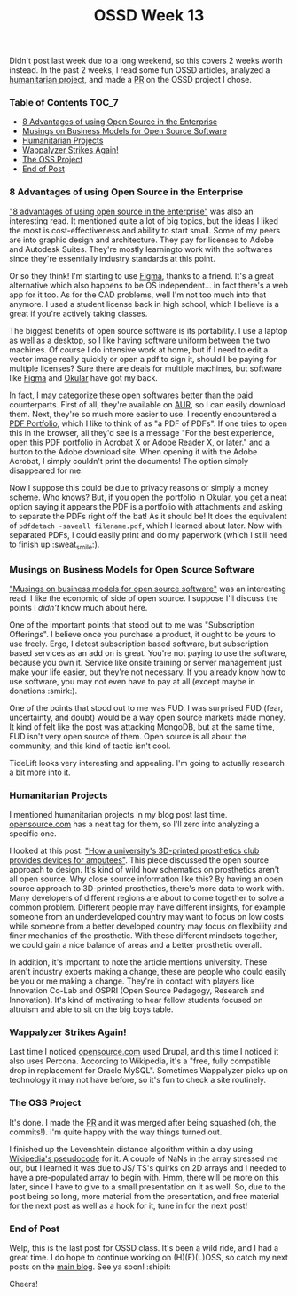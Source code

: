 #+TITLE: OSSD Week 13
#+layout: post
#+categories: ossd-class hfloss
#+liquid: enabled
#+feature_image: https://images.unsplash.com/photo-1514625796505-dba9ebaf5816?ixlib=rb-1.2.1&ixid=eyJhcHBfaWQiOjEyMDd9&auto=format&fit=crop&w=1349&q=80
#+comments: true

Didn't post last week due to a long weekend, so this covers 2 weeks worth instead. In the past 2 weeks, I read some fun OSSD articles, analyzed a [[https://opensource.com/life/15/8/weekly-open-source-news-august-7][humanitarian project]], and made a [[https://github.com/the-programmers-hangout/website/pull/189][PR]] on the OSSD project I chose.

*** Table of Contents :TOC_7:
    - [[#8-advantages-of-using-open-source-in-the-enterprise][8 Advantages of using Open Source in the Enterprise]]
    - [[#musings-on-business-models-for-open-source-software][Musings on Business Models for Open Source Software]]
    - [[#humanitarian-projects][Humanitarian Projects]]
    - [[#wappalyzer-strikes-again][Wappalyzer Strikes Again!]]
    - [[#the-oss-project][The OSS Project]]
    - [[#end-of-post][End of Post]]

*** 8 Advantages of using Open Source in the Enterprise
 [[https://enterprisersproject.com/article/2015/1/top-advantages-open-source-offers-over-proprietary-solutions]["8 advantages of using open source in the enterprise"]] was also an interesting read. It mentioned quite a lot of big topics, but the ideas I liked the most is cost-effectiveness and ability to start small. Some of my peers are into graphic design and architecture. They pay for licenses to Adobe and Autodesk Suites. They're mostly learningto work with the softwares since they're essentially industry standards at this point.

Or so they think! I'm starting to use [[https://www.figma.com/][Figma]], thanks to a friend. It's a great alternative which also happens to be OS independent... in fact there's a web app for it too. As for the CAD problems, well I'm not too much into that anymore. I used a student license back in high school, which I believe is a great if you're actively taking classes.

The biggest benefits of open source software is its portability. I use a laptop as well as a desktop, so I like having software uniform between the two machines. Of course I do intensive work at home, but if I need to edit a vector image really quickly or open a pdf to sign it, should I be paying for multiple licenses? Sure there are deals for multiple machines, but software like [[https://www.figma.com/][Figma]] and [[https://okular.kde.org/][Okular]] have got my back.

In fact, I may categorize these open softwares better than the paid counterparts. First of all, they're available on [[https://aur.archlinux.org/][AUR]], so I can easily download them. Next, they're so much more easier to use. I recently encountered a [[https://helpx.adobe.com/acrobat/using/overview-pdf-portfolios.html][PDF Portfolio]], which I like to think of as "a PDF of PDFs". If one tries to open this in the browser, all they'd see is a message "For the best experience, open this PDF portfolio in Acrobat X or Adobe Reader X, or later." and a button to the Adobe download site. When opening it with the Adobe Acrobat, I simply couldn't print the documents! The option simply disappeared for me.

Now I suppose this could be due to privacy reasons or simply a money scheme. Who knows? But, if you open the portfolio in Okular, you get a neat option saying it appears the PDF is a portfolio with attachments and asking to separate the PDFs right off the bat! As it should be! It does the equivalent of =pdfdetach -saveall filename.pdf=, which I learned about later. Now with separated PDFs, I could easily print and do my paperwork (which I still need to finish up :sweat_smile:).

*** Musings on Business Models for Open Source Software
[[https://spot.livejournal.com/327801.html]["Musings on business models for open source software"]] was an interesting read. I like the economic of side of open source. I suppose I'll discuss the points I /didn't/ know much about here.

One of the important points that stood out to me was "Subscription Offerings". I believe once you purchase a product, it ought to be yours to use freely. Ergo, I detest subscription based software, but subscription based services as an add on is great. You're not paying to use the software, because you own it. Service like onsite training or server management just make your life easier, but they're not necessary. If you already know how to use software, you may not even have to pay at all (except maybe in donations :smirk:).

One of the points that stood out to me was FUD. I was surprised FUD (fear, uncertainty, and doubt) would be a way open source markets made money. It kind of felt like the post was attacking MongoDB, but at the same time, FUD isn't very open source of them. Open source is all about the community, and this kind of tactic isn't cool.

TideLift looks very interesting and appealing. I'm going to actually research a bit more into it.

*** Humanitarian Projects
I mentioned humanitarian projects in my blog post last time. [[https://opensource.com/tags/humanitarian][opensource.com]] has a neat tag for them, so I'll zero into analyzing a specific one.

I looked at this post: [[https://opensource.com/article/17/10/enable-update]["How a university's 3D-printed prosthetics club provides devices for amputees"]]. This piece discussed the open source approach to design. It's kind of wild how schematics on prosthetics aren't all open source. Why close source information like this? By having an open source approach to 3D-printed prosthetics, there's more data to work with. Many developers of different regions are about to come together to solve a common problem. Different people may have different insights, for example someone from an underdeveloped country may want to focus on low costs while someone from a better developed country may focus on flexibility and finer mechanics of the prosthetic. With these different mindsets together, we could gain a nice balance of areas and a better prosthetic overall.

In addition, it's important to note the article mentions university. These aren't industry experts making a change, these are people who could easily be you or me making a change. They're in contact with players like Innovation Co-Lab and OSPRI (Open Source Pedagogy, Research and Innovation). It's kind of motivating to hear fellow students focused on altruism and able to sit on the big boys table.

*** Wappalyzer Strikes Again!
Last time I noticed [[https://opensource.com][opensource.com]] used Drupal, and this time I noticed it also uses Percona. According to Wikipedia, it's a "free, fully compatible drop in replacement for Oracle MySQL". Sometimes Wappalyzer picks up on technology it may not have before, so it's fun to check a site routinely.

*** The OSS Project
It's done. I made the [[https://github.com/the-programmers-hangout/website/pull/189][PR]] and it was merged after being squashed (oh, the commits!). I'm quite happy with the way things turned out.

I finished up the Levenshtein distance algorithm within a day using [[https://en.wikipedia.org/wiki/Levenshtein_distance][Wikipedia's pseudocode]] for it. A couple of NaNs in the array stressed me out, but I learned it was due to JS/ TS's quirks on 2D arrays and I needed to have a pre-populated array to begin with. Hmm, there will be more on this later, since I have to give to a small presentation on it as well. So, due to the post being so long, more material from the presentation, and free material for the next post as well as a hook for it, tune in for the next post!

*** End of Post
Welp, this is the last post for OSSD class. It's been a wild ride, and I had a great time. I do hope to continue working on (H)(F)(L)OSS, so catch my next posts on the [[https://khinshankhan.com][main blog]]. See ya soon! :shipit:

Cheers!
